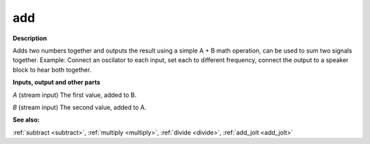 add
===

.. _add:

**Description**

Adds two numbers together and outputs the result using a simple A + B math operation, can be used to sum two signals together. Example: Connect an oscilator to each input, set each to different frequency, connect the output to a speaker block to hear both together.

**Inputs, output and other parts**

*A* (stream input) The first value, added to B.

*B* (stream input) The second value, added to A.

**See also:**

:ref:`subtract <subtract>`, :ref:`multiply <multiply>`, :ref:`divide <divide>`, :ref:`add_jolt <add_jolt>`

